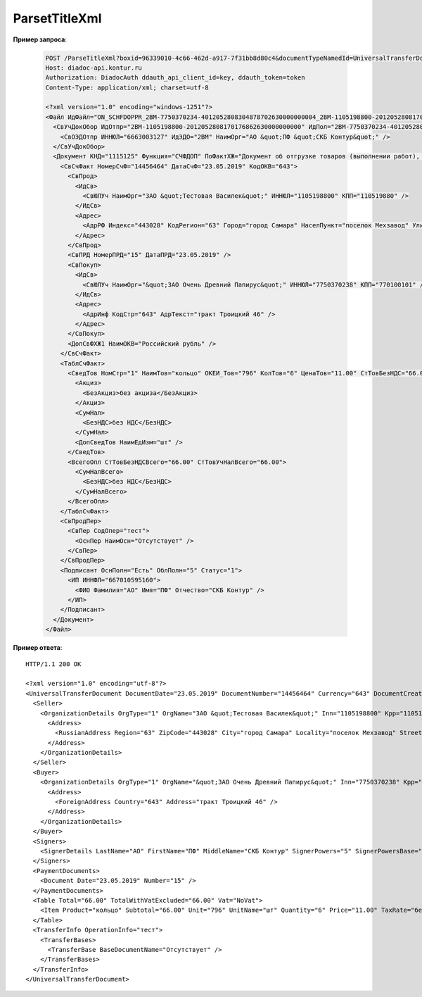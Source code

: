 ParsetTitleXml
==========================

.. http:post:: /ParseTitleXml

    :query boxId: идентификатор ящика
    :query documentTypeNamedId: уникальный строковый идентификатор типа документа
    :query documentFunction:  строковый идентификатор функции, уникальный в рамках типа документа
    :query documentVersion:  строковый идентификатор версии типа документа, уникальный в рамках функции типа документа
    :query titleIndex:  идентификатор титула документа (0 - титул отправителя, 1 - титул получателя)

    :reqheader Authorization: данные, необходимые для :doc:`авторизации <../Authorization>`

    :statuscode 200: операция успешно завершена
    :statuscode 400: данные в запросе имеют неверный формат или отсутствуют обязательные параметры
    :statuscode 401: в запросе отсутствует HTTP-заголовок ``Authorization``, или в этом заголовке содержатся некорректные авторизационные данные
    :statuscode 402: закончилась подписка на API
    :statuscode 403: у пользователя нет доступа к ящику либо указанный тип недоступен в ящике
    :statuscode 405: используется неподходящий HTTP-метод
    :statuscode 500: при обработке запроса возникла непредвиденная ошибка

    В теле запроса должен содержаться заполненный XML-файл титула. Файл изготавливается в соответствии с XSD-схемой соответствующего титула для данного типа документа. XSD-схема титула может быть получена с помощью ссылки, доступной в поле *XsdUrl* контракта :doc:`DocumentTitle <../proto/DocumentTypeDescription>`, который можно получить с помощью метода :doc:`GetDocumentTypes`.
    
    В теле ответа содержится сгенерированный XML-файл, соответствующий XSD-схеме контракта для генерации соответствующего титула данного типа документа. Данная XSD-схема может быть получена с помощью ссылки, доступной в поле *UserDataXsdUrl* контракта :doc:`DocumentTitle <../proto/DocumentTypeDescription>`, который можно получить с помощью метода :doc:`GetDocumentTypes`.
    
    Имя файла сгенерированного титула возвращается в стандартном HTTP-заголовке Content-Disposition.

**Пример запроса**:

    .. sourcecode:: http

        POST /ParseTitleXml?boxid=96339010-4c66-462d-a917-7f31bb8d80c4&documentTypeNamedId=UniversalTransferDocument&documentVersion=utd_05_01_05&documentFunction=СЧФДОП&titleIndex=0 HTTP/1.1
        Host: diadoc-api.kontur.ru
        Authorization: DiadocAuth ddauth_api_client_id=key, ddauth_token=token
        Content-Type: application/xml; charset=utf-8

        <?xml version="1.0" encoding="windows-1251"?>
        <Файл ИдФайл="ON_SCHFDOPPR_2BM-7750370234-4012052808304878702630000000004_2BM-1105198800-2012052808170176862630000000000_20190523_e4409432-021a-4bc6-ba03-5118b485c4d3" ВерсФорм="5.01" ВерсПрог="Diadoc 1.0">
          <СвУчДокОбор ИдОтпр="2BM-1105198800-2012052808170176862630000000000" ИдПол="2BM-7750370234-4012052808304878702630000000004">
            <СвОЭДОтпр ИННЮЛ="6663003127" ИдЭДО="2BM" НаимОрг="АО &quot;ПФ &quot;СКБ Контур&quot;" />
          </СвУчДокОбор>
          <Документ КНД="1115125" Функция="СЧФДОП" ПоФактХЖ="Документ об отгрузке товаров (выполнении работ), передаче имущественных прав (документ об оказании услуг)" НаимДокОпр="Счет-фактура и документ об отгрузке товаров (выполнении работ), передаче имущественных прав (документ об оказании услуг)" ДатаИнфПр="23.05.2019" ВремИнфПр="09.25.29" НаимЭконСубСост="ЗАО &quot;Тестовая Василек&quot;, ИНН 1105198800, КПП 110519880">
            <СвСчФакт НомерСчФ="14456464" ДатаСчФ="23.05.2019" КодОКВ="643">
              <СвПрод>
                <ИдСв>
                  <СвЮЛУч НаимОрг="ЗАО &quot;Тестовая Василек&quot;" ИННЮЛ="1105198800" КПП="110519880" />
                </ИдСв>
                <Адрес>
                  <АдрРФ Индекс="443028" КодРегион="63" Город="город Самара" НаселПункт="поселок Мехзавод" Улица="7-й квартал" Дом="дом 14, 24" />
                </Адрес>
              </СвПрод>
              <СвПРД НомерПРД="15" ДатаПРД="23.05.2019" />
              <СвПокуп>
                <ИдСв>
                  <СвЮЛУч НаимОрг="&quot;ЗАО Очень Древний Папирус&quot;" ИННЮЛ="7750370238" КПП="770100101" />
                </ИдСв>
                <Адрес>
                  <АдрИнф КодСтр="643" АдрТекст="тракт Троицкий 46" />
                </Адрес>
              </СвПокуп>
              <ДопСвФХЖ1 НаимОКВ="Российский рубль" />
            </СвСчФакт>
            <ТаблСчФакт>
              <СведТов НомСтр="1" НаимТов="кольцо" ОКЕИ_Тов="796" КолТов="6" ЦенаТов="11.00" СтТовБезНДС="66.00" НалСт="без НДС" СтТовУчНал="66.00">
                <Акциз>
                  <БезАкциз>без акциза</БезАкциз>
                </Акциз>
                <СумНал>
                  <БезНДС>без НДС</БезНДС>
                </СумНал>
                <ДопСведТов НаимЕдИзм="шт" />
              </СведТов>
              <ВсегоОпл СтТовБезНДСВсего="66.00" СтТовУчНалВсего="66.00">
                <СумНалВсего>
                  <БезНДС>без НДС</БезНДС>
                </СумНалВсего>
              </ВсегоОпл>
            </ТаблСчФакт>
            <СвПродПер>
              <СвПер СодОпер="тест">
                <ОснПер НаимОсн="Отсутствует" />
              </СвПер>
            </СвПродПер>
            <Подписант ОснПолн="Есть" ОблПолн="5" Статус="1">
              <ИП ИННФЛ="667010595160">
                <ФИО Фамилия="АО" Имя="ПФ" Отчество="СКБ Контур" />
              </ИП>
            </Подписант>
          </Документ>
        </Файл>

**Пример ответа**:

::

    HTTP/1.1 200 OK

    <?xml version="1.0" encoding="utf-8"?>
    <UniversalTransferDocument DocumentDate="23.05.2019" DocumentNumber="14456464" Currency="643" DocumentCreator="ЗАО &quot;Тестовая Василек&quot;, ИНН 1105198800, КПП 110519880" Function="СЧФДОП" DocumentName="Счет-фактура и документ об отгрузке товаров (выполнении работ), передаче имущественных прав (документ об оказании услуг)" xmlns:xs="http://www.w3.org/2001/XMLSchema">
      <Seller>
        <OrganizationDetails OrgType="1" OrgName="ЗАО &quot;Тестовая Василек&quot;" Inn="1105198800" Kpp="110519880" FnsParticipantId="2BM-1105198800-2012052808170176862630000000000">
          <Address>
            <RussianAddress Region="63" ZipCode="443028" City="город Самара" Locality="поселок Мехзавод" Street="7-й квартал" Building="дом 14, 24" />
          </Address>
        </OrganizationDetails>
      </Seller>
      <Buyer>
        <OrganizationDetails OrgType="1" OrgName="&quot;ЗАО Очень Древний Папирус&quot;" Inn="7750370238" Kpp="770100101" FnsParticipantId="2BM-7750370234-4012052808304878702630000000004">
          <Address>
            <ForeignAddress Country="643" Address="тракт Троицкий 46" />
          </Address>
        </OrganizationDetails>
      </Buyer>
      <Signers>
        <SignerDetails LastName="АО" FirstName="ПФ" MiddleName="СКБ Контур" SignerPowers="5" SignerPowersBase="Есть" SignerStatus="1" SignerType="2" Inn="667010595160" />
      </Signers>
      <PaymentDocuments>
        <Document Date="23.05.2019" Number="15" />
      </PaymentDocuments>
      <Table Total="66.00" TotalWithVatExcluded="66.00" Vat="NoVat">
        <Item Product="кольцо" Subtotal="66.00" Unit="796" UnitName="шт" Quantity="6" Price="11.00" TaxRate="без НДС" SubtotalWithVatExcluded="66.00" />
      </Table>
      <TransferInfo OperationInfo="тест">
        <TransferBases>
          <TransferBase BaseDocumentName="Отсутствует" />
        </TransferBases>
      </TransferInfo>
    </UniversalTransferDocument>
